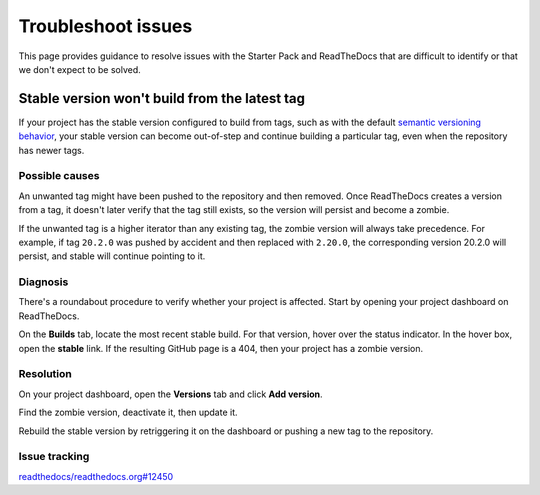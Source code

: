 .. _how-to-troubleshoot-issues:

Troubleshoot issues
===================

This page provides guidance to resolve issues with the Starter Pack and ReadTheDocs
that are difficult to identify or that we don't expect to be solved.


Stable version won't build from the latest tag
----------------------------------------------

If your project has the stable version configured to build from tags, such as with the
default `semantic versioning behavior
<https://docs.readthedocs.com/platform/stable/versions.html#versions-are-git-tags-and-branches>`_,
your stable version can become out-of-step and continue building a particular tag, even
when the repository has newer tags.


Possible causes
~~~~~~~~~~~~~~~

An unwanted tag might have been pushed to the repository and then removed. Once
ReadTheDocs creates a version from a tag, it doesn't later verify that the tag still
exists, so the version will persist and become a zombie.

If the unwanted tag is a higher iterator than any existing tag, the zombie version will
always take precedence. For example, if tag ``20.2.0`` was pushed by accident and then
replaced with ``2.20.0``, the corresponding version 20.2.0 will persist, and stable will
continue pointing to it.


Diagnosis
~~~~~~~~~

There's a roundabout procedure to verify whether your project is affected. Start by
opening your project dashboard on ReadTheDocs.

On the **Builds** tab, locate the most recent stable build. For that version, hover over
the status indicator. In the hover box, open the **stable** link. If the resulting
GitHub page is a 404, then your project has a zombie version.

.. image:: assets/troubleshoot-stable-zombie-version.png

Resolution
~~~~~~~~~~

On your project dashboard, open the **Versions** tab and click **Add version**.

Find the zombie version, deactivate it, then update it.

Rebuild the stable version by retriggering it on the dashboard or pushing a new tag to
the repository.


Issue tracking
~~~~~~~~~~~~~~

`readthedocs/readthedocs.org#12450
<https://github.com/readthedocs/readthedocs.org/issues/12450>`_

